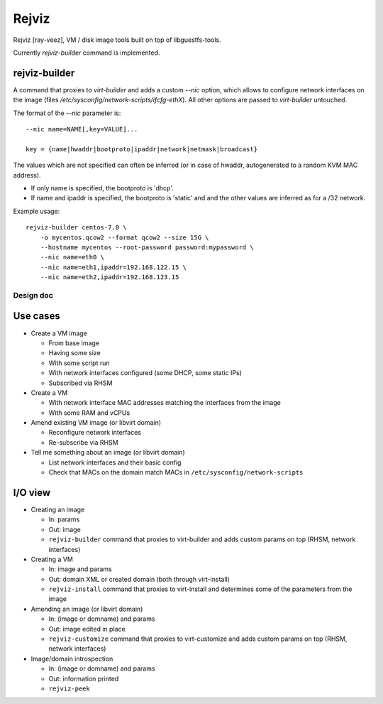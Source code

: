 ======
Rejviz
======

Rejviz [ray-veez], VM / disk image tools built on top of
libguestfs-tools.

Currently `rejviz-builder` command is implemented.

rejviz-builder
==============

A command that proxies to `virt-builder` and adds a custom `--nic`
option, which allows to configure network interfaces on the image
(files `/etc/sysconfig/network-scripts/ifcfg-ethX`). All other options
are passed to `virt-builder` untouched.

The format of the `--nic` parameter is:

::

    --nic name=NAME[,key=VALUE]...

    key = {name|hwaddr|bootproto|ipaddr|network|netmask|broadcast}

The values which are not specified can often be inferred (or in case
of hwaddr, autogenerated to a random KVM MAC address).

* If only name is specified, the bootproto is 'dhcp'.

* If name and ipaddr is specified, the bootproto is 'static' and and
  the other values are inferred as for a /32 network.


Example usage:

::

    rejviz-builder centos-7.0 \
        -o mycentos.qcow2 --format qcow2 --size 15G \
        --hostname mycentos --root-password password:mypassword \
        --nic name=eth0 \
        --nic name=eth1,ipaddr=192.168.122.15 \
        --nic name=eth2,ipaddr=192.168.123.15

Design doc
----------

Use cases
=========

* Create a VM image

  * From base image

  * Having some size

  * With some script run

  * With network interfaces configured (some DHCP, some static IPs)

  * Subscribed via RHSM

* Create a VM

  * With network interface MAC addresses matching the interfaces from
    the image

  * With some RAM and vCPUs

* Amend existing VM image (or libvirt domain)

  * Reconfigure network interfaces

  * Re-subscribe via RHSM

* Tell me something about an image (or libvirt domain)

  * List network interfaces and their basic config

  * Check that MACs on the domain match MACs in
    ``/etc/sysconfig/network-scripts``

I/O view
========

* Creating an image

  * In: params

  * Out: image

  * ``rejviz-builder`` command that proxies to virt-builder and adds
    custom params on top (RHSM, network interfaces)

* Creating a VM

  * In: image and params

  * Out: domain XML or created domain (both through virt-install)

  * ``rejviz-install`` command that proxies to virt-install and
    determines some of the parameters from the image

* Amending an image (or libvirt domain)

  * In: (image or domname) and params

  * Out: image edited in place

  * ``rejviz-customize`` command that proxies to virt-customize and
    adds custom params on top (RHSM, network interfaces)

* Image/domain introspection

  * In: (image or domname) and params

  * Out: information printed

  * ``rejviz-peek``
